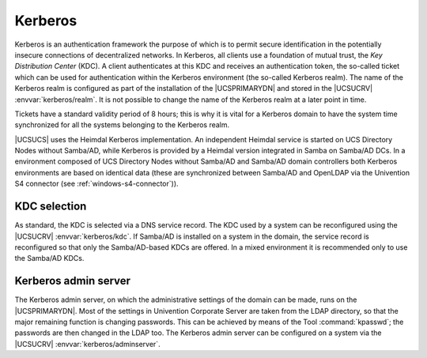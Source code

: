.. SPDX-FileCopyrightText: 2021-2025 Univention GmbH
..
.. SPDX-License-Identifier: AGPL-3.0-only

.. _domain-kerberos:

Kerberos
========

Kerberos is an authentication framework the purpose of which is to
permit secure identification in the potentially insecure connections of
decentralized networks. In Kerberos, all clients use a foundation of
mutual trust, the *Key Distribution Center* (KDC).
A client authenticates at this KDC and receives an authentication token,
the so-called ticket which can be used for authentication within the
Kerberos environment (the so-called Kerberos realm). The name of the
Kerberos realm is configured as part of the installation of the
|UCSPRIMARYDN| and stored in the |UCSUCRV| :envvar:`kerberos/realm`.
It is not possible to change the name of the Kerberos realm at a later
point in time.

Tickets have a standard validity period of 8 hours; this is why it is
vital for a Kerberos domain to have the system time synchronized for all
the systems belonging to the Kerberos realm.

|UCSUCS| uses the Heimdal Kerberos implementation. An independent Heimdal
service is started on UCS Directory Nodes without Samba/AD, while
Kerberos is provided by a Heimdal version integrated in Samba on
Samba/AD DCs. In a environment composed of UCS Directory Nodes without
Samba/AD and Samba/AD domain controllers both Kerberos environments are
based on identical data (these are synchronized between Samba/AD and
OpenLDAP via the Univention S4 connector (see
:ref:`windows-s4-connector`)).

.. _domain-kerberos-kdc-selection:

KDC selection
-------------

As standard, the KDC is selected via a DNS service record. The KDC used
by a system can be reconfigured using the |UCSUCRV|
:envvar:`kerberos/kdc`. If Samba/AD is installed on a system in
the domain, the service record is reconfigured so that only the
Samba/AD-based KDCs are offered. In a mixed environment it is
recommended only to use the Samba/AD KDCs.

.. _domain-kerberos-admin-server:

Kerberos admin server
---------------------

The Kerberos admin server, on which the administrative settings of the
domain can be made, runs on the |UCSPRIMARYDN|. Most of the settings in
Univention Corporate Server are taken from the LDAP directory, so that
the major remaining function is changing passwords. This can be achieved
by means of the Tool :command:`kpasswd`; the passwords are
then changed in the LDAP too. The Kerberos admin server can be
configured on a system via the |UCSUCRV|
:envvar:`kerberos/adminserver`.
